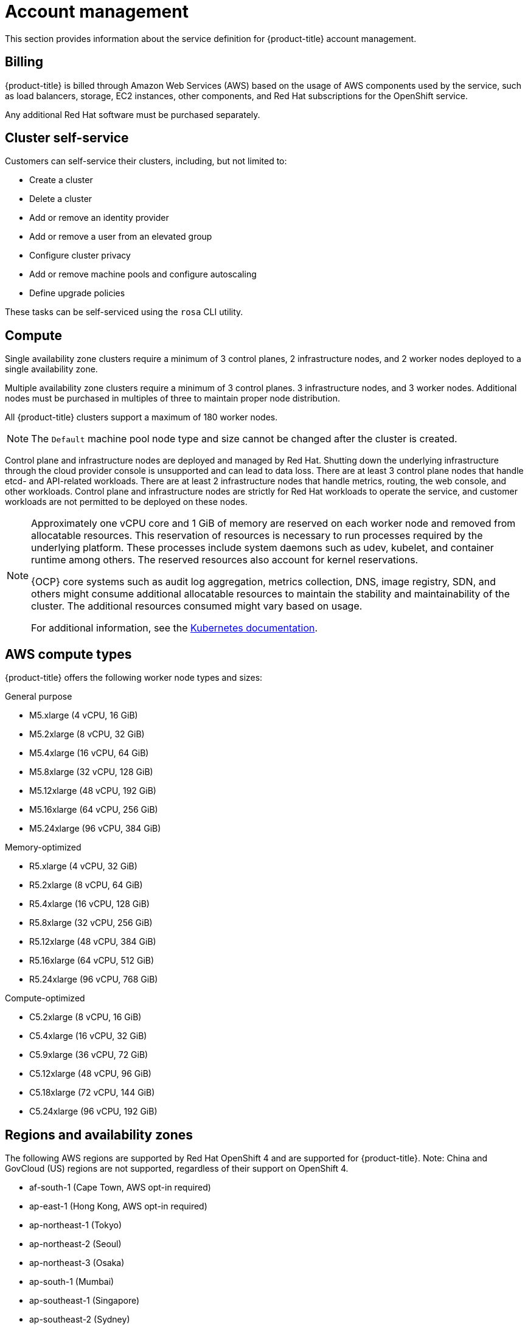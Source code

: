 
// Module included in the following assemblies:
//
// * assemblies/rosa-service-definition.adoc

[id="rosa-sdpolicy-account-management_{context}"]
= Account management


This section provides information about the service definition for {product-title} account management.

[id="rosa-sdpolicy-billing_{context}"]
== Billing

{product-title} is billed through Amazon Web Services (AWS) based on the usage of AWS components used by the service, such as load balancers, storage, EC2 instances, other components, and Red Hat subscriptions for the OpenShift service.

Any additional Red Hat software must be purchased separately.

[id="rosa-sdpolicy-cluster-self-service_{context}"]
== Cluster self-service

Customers can self-service their clusters, including, but not limited to:

* Create a cluster
* Delete a cluster
* Add or remove an identity provider
* Add or remove a user from an elevated group
* Configure cluster privacy
* Add or remove machine pools and configure autoscaling
* Define upgrade policies

These tasks can be self-serviced using the `rosa` CLI utility.

[id="rosa-sdpolicy-compute_{context}"]
== Compute

Single availability zone clusters require a minimum of 3 control planes, 2 infrastructure nodes, and 2 worker nodes deployed to a single availability zone.

Multiple availability zone clusters require a minimum of 3 control planes. 3 infrastructure nodes, and 3 worker nodes. Additional nodes must be purchased in multiples of three to maintain proper node distribution.

All {product-title} clusters support a maximum of 180 worker nodes.

[NOTE]
====
The `Default` machine pool node type and size cannot be changed after the cluster is created.
====

Control plane and infrastructure nodes are deployed and managed by Red Hat. Shutting down the underlying infrastructure through the cloud provider console is unsupported and can lead to data loss. There are at least 3 control plane nodes that handle etcd- and API-related workloads. There are at least 2 infrastructure nodes that handle metrics, routing, the web console, and other workloads. Control plane and infrastructure nodes are strictly for Red Hat workloads to operate the service, and customer workloads are not permitted to be deployed on these nodes.

[NOTE]
====
Approximately one vCPU core and 1 GiB of memory are reserved on each worker node and removed from allocatable resources. This reservation of resources is necessary to run processes required by the underlying platform. These processes include system daemons such as udev, kubelet, and container runtime among others. The reserved resources also account for kernel reservations.

{OCP} core systems such as audit log aggregation, metrics collection, DNS, image registry, SDN, and others might consume additional allocatable resources to maintain the stability and maintainability of the cluster. The additional resources consumed might vary based on usage.

For additional information, see the link:https://kubernetes.io/docs/tasks/administer-cluster/reserve-compute-resources/#system-reserved[Kubernetes documentation].
====

[id="rosa-sdpolicy-aws-compute-types_{context}"]
== AWS compute types

{product-title} offers the following worker node types and sizes:

General purpose

- M5.xlarge (4 vCPU, 16 GiB)
- M5.2xlarge (8 vCPU, 32 GiB)
- M5.4xlarge (16 vCPU, 64 GiB)
- M5.8xlarge (32 vCPU, 128 GiB)
- M5.12xlarge (48 vCPU, 192 GiB)
- M5.16xlarge (64 vCPU, 256 GiB)
- M5.24xlarge (96 vCPU, 384 GiB)

Memory-optimized

- R5.xlarge (4 vCPU, 32 GiB)
- R5.2xlarge (8 vCPU, 64 GiB)
- R5.4xlarge (16 vCPU, 128 GiB)
- R5.8xlarge (32 vCPU, 256 GiB)
- R5.12xlarge (48 vCPU, 384 GiB)
- R5.16xlarge (64 vCPU, 512 GiB)
- R5.24xlarge (96 vCPU, 768 GiB)

Compute-optimized

- C5.2xlarge (8 vCPU, 16 GiB)
- C5.4xlarge (16 vCPU, 32 GiB)
- C5.9xlarge (36 vCPU, 72 GiB)
- C5.12xlarge (48 vCPU, 96 GiB)
- C5.18xlarge (72 vCPU, 144 GiB)
- C5.24xlarge (96 vCPU, 192 GiB)


[id="rosa-sdpolicy-regions-az_{context}"]
== Regions and availability zones
The following AWS regions are supported by Red Hat OpenShift 4 and are supported for {product-title}. Note: China and GovCloud (US) regions are not supported, regardless of their support on OpenShift 4.

- af-south-1 (Cape Town, AWS opt-in required)
- ap-east-1 (Hong Kong, AWS opt-in required)
- ap-northeast-1 (Tokyo)
- ap-northeast-2 (Seoul)
- ap-northeast-3 (Osaka)
- ap-south-1 (Mumbai)
- ap-southeast-1 (Singapore)
- ap-southeast-2 (Sydney)
- ca-central-1 (Central Canada)
- eu-central-1 (Frankfurt)
- eu-north-1 (Stockholm)
- eu-south-1 (Milan, AWS opt-in required)
- eu-west-1 (Ireland)
- eu-west-2 (London)
- eu-west-3 (Paris)
- me-south-1 (Bahrain, AWS opt-in required)
- sa-east-1 (São Paulo)
- us-east-1 (N. Virginia)
- us-east-2 (Ohio)
- us-west-1 (N. California)
- us-west-2 (Oregon)

Multiple availability zone clusters can only be deployed in regions with at least 3 availability zones. For more information, see the link:https://aws.amazon.com/about-aws/global-infrastructure/regions_az/[Regions and Availability Zones] section in the AWS documentation.

Each new {product-title} cluster is installed within an installer-created or preexisting Virtual Private Cloud (VPC) in a single region, with the option to deploy into a single availability zone (Single-AZ) or across multiple availability zones (Multi-AZ). This provides cluster-level network and resource isolation, and enables cloud-provider VPC settings, such as VPN connections and VPC Peering. Persistent volumes (PVs) are backed by AWS Elastic Block Storage (EBS), and are specific to the availability zone in which they are provisioned. Persistent volume claims (PVCs) do not bind to a volume until the associated pod resource is assigned into a specific availability zone to prevent unschedulable pods. Availability zone-specific resources are only usable by resources in the same availability zone.

[WARNING]
====
The region and the choice of single or multiple availability zone cannot be changed after a cluster has been deployed.
====

[id="rosa-sdpolicy-sla_{context}"]
== Service Level Agreement (SLA)
Any SLAs for the service itself are defined in Appendix 4 of the link:https://www.redhat.com/licenses/Appendix_4_Red_Hat_Online_Services_20210503.pdf[Red Hat Enterprise Agreement Appendix 4 (Online Subscription Services)].


[id="rosa-limited-support_{context}"]
== Limited support status

When a cluster transitions to a _Limited Support_ status, it means that the SLA is no longer applicable and credits requested against the SLA are denied. It does not mean that you no longer have product support. You can return the cluster to a fully-supported status by remediating the violating factors.

A cluster transitions to a Limited Support status in the following scenarios:

If you do not upgrade a cluster to a supported version before the end-of-life date:: Red Hat does not make any runtime or SLA guarantees for versions after their end-of-life date. To receive continued support, upgrade the cluster to a supported version within the 9-month period. If you do not upgrade the cluster within the 9-month period, the cluster transitions to a Limited Support status until you upgrade it to a supported version.
+
Red Hat provides commercially reasonable support to upgrade from an unsupported version to a supported version. However, if a supported upgrade path is no longer available, you might have to create a new cluster and migrate your workloads.

If you remove or replace any native {product-title} components or any other component that is installed and managed by Red Hat:: If you used the cluster administrator rights, Red Hat is not responsible for any of your or your authorized users’ actions, including those that affect infrastructure services, service availability, or data loss. If Red Hat detects any such actions, the cluster transitions to a Limited Support status. Red Hat notifies you of the status change and you should either revert the action or create a support case to remediate the issue.

If you have questions about the violating factors that cause a cluster to transition to a Limited Support status or need further assistance, open a support ticket.

[id="rosa-sdpolicy-support_{context}"]
== Support
{product-title} includes Red Hat Premium Support, which can be accessed by using the link:https://access.redhat.com/support?extIdCarryOver=true&sc_cid=701f2000001Css5AAC[Red Hat Customer Portal].

See {product-title} link:https://access.redhat.com/support/offerings/openshift/sla?extIdCarryOver=true&sc_cid=701f2000001Css5AAC[SLAs] for support response times.

AWS support is subject to a customer's existing support contract with AWS.
